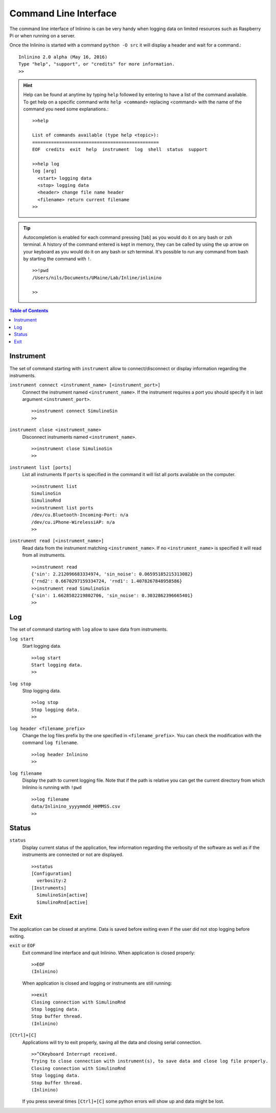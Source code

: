======================
Command Line Interface
======================

The command line interface of Inlinino is can be very handy when logging data on limited resources such as Raspberry Pi or when running on a server.

Once the Inlinino is started with a command ``python -O src`` it will display a header and wait for a command.::

  Inlinino 2.0 alpha (May 16, 2016)
  Type "help", "support", or "credits" for more information.
  >>

.. hint::
  Help can be found at anytime by typing ``help`` followed by entering to have a list of the command available. To get help on a specific command write ``help <command>`` replacing <command> with the name of the command you need some explanations.::

    >>help

    List of commands available (type help <topic>):
    ===============================================
    EOF  credits  exit  help  instrument  log  shell  status  support

    >>help log
    log [arg]
      <start> logging data
      <stop> logging data
      <header> change file name header
      <filename> return current filename
    >>

.. tip::
  Autocompletion is enabled for each command pressing [tab] as you would do it on any bash or zsh terminal.
  A history of the command entered is kept in memory, they can be called by using the up arrow on your keyboard as you would do it on any bash or szh terminal.
  It's possible to run any command from bash by starting the command with ``!``. ::

    >>!pwd
    /Users/nils/Documents/UMaine/Lab/Inline/inlinino

    >>

.. contents:: Table of Contents

Instrument
==========
The set of command starting with ``instrument`` allow to connect/disconnect or display information regarding the instruments.

``instrument connect <instrument_name> [<instrument_port>]``
  Connect the instrument named ``<instrument_name>``.
  If the instrument requires a port you should specify it in last argument ``<instrument_port>``. ::

    >>instrument connect SimulinoSin
    >>

``instrument close <instrument_name>``
  Disconnect instruments named ``<instrument_name>``. ::

    >>instrument close SimulinoSin
    >>

``instrument list [ports]``
  List all instruments
  If ``ports`` is specified in the command it will list all ports available on the computer. ::

    >>instrument list
    SimulinoSin
    SimulinoRnd
    >>instrument list ports
    /dev/cu.Bluetooth-Incoming-Port: n/a
    /dev/cu.iPhone-WirelessiAP: n/a
    >>

``instrument read [<instrument_name>]``
  Read data from the instrument matching ``<instrument_name>``.
  If no ``<instrument_name>`` is specified it will read from all instruments. ::

    >>instrument read
    {'sin': 2.212096683334974, 'sin_noise': 0.06595185215313082}
    {'rnd2': 0.6670297159334724, 'rnd1': 1.4078267848958586}
    >>instrument read SimulinoSin
    {'sin': 1.6628582219802706, 'sin_noise': 0.3032862396665401}
    >>

Log
===
The set of command starting with ``log`` allow to save data from instruments.

``log start``
  Start logging data. ::

    >>log start
    Start logging data.
    >>

``log stop``
  Stop logging data. ::

    >>log stop
    Stop logging data.
    >>

``log header <filename_prefix>``
  Change the log files prefix by the one specified in ``<filename_prefix>``. You can check the modification with the command ``log filename``. ::

    >>log header Inlinino
    >>

``log filename``
  Display the path to current logging file. Note that if the path is relative you can get the current directory from which Inlinino is running with ``!pwd`` ::

    >>log filename
    data/Inlinino_yyyymmdd_HHMMSS.csv
    >>


Status
======
``status``
  Display current status of the application, few information regarding the verbosity of the software as well as if the instruments are connected or not are displayed. ::

    >>status
    [Configuration]
      verbosity:2
    [Instruments]
      SimulinoSin[active]
      SimulinoRnd[active]

Exit
====
The application can be closed at anytime. Data is saved before exiting even if the user did not stop logging before exiting.

``exit`` or ``EOF``
  Exit command line interface and quit Inlinino.
  When application is closed properly: ::

    >>EOF
    (Inlinino)

  When application is closed and logging or instruments are still running: ::

    >>exit
    Closing connection with SimulinoRnd
    Stop logging data.
    Stop buffer thread.
    (Inlinino)

``[Ctrl]+[C]``
  Applications will try to exit properly, saving all the data and closing serial connection. ::

    >>^CKeyboard Interrupt received.
    Trying to close connection with instrument(s), to save data and close log file properly.
    Closing connection with SimulinoRnd
    Stop logging data.
    Stop buffer thread.
    (Inlinino)

  If you press several times ``[Ctrl]+[C]`` some python errors will show up and data might be lost.
